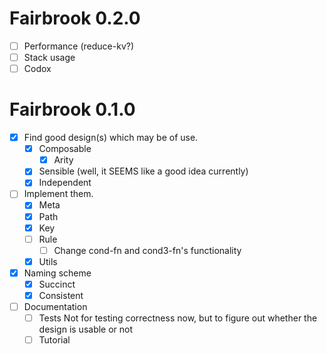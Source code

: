 * Fairbrook 0.2.0
- [ ] Performance (reduce-kv?)
- [ ] Stack usage
- [ ] Codox

* Fairbrook 0.1.0
- [X] Find good design(s) which may be of use.
  - [X] Composable 
    - [X] Arity
  - [X] Sensible (well, it SEEMS like a good idea currently)
  - [X] Independent
- [-] Implement them.
  - [X] Meta
  - [X] Path
  - [X] Key
  - [ ] Rule
    - [ ] Change cond-fn and cond3-fn's functionality
  - [X] Utils
- [X] Naming scheme
  - [X] Succinct
  - [X] Consistent
- [ ] Documentation
  - [ ] Tests
    Not for testing correctness now, but to figure out whether the
    design is usable or not
  - [ ] Tutorial
